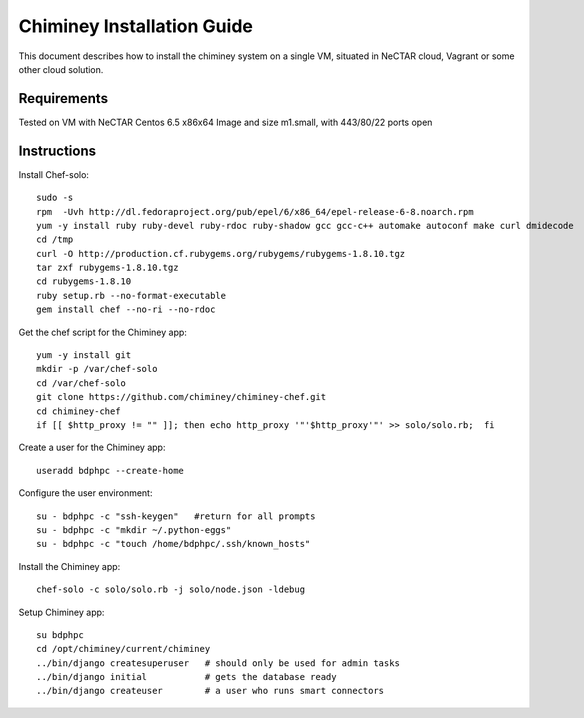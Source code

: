 .. _installation_guide:

Chiminey Installation Guide
===========================


This document describes how to install the chiminey system on a single VM, situated
in NeCTAR cloud, Vagrant or some other cloud solution.

Requirements
------------

Tested on VM with NeCTAR Centos 6.5 x86x64 Image and size m1.small, with 443/80/22 ports open


Instructions
------------

Install Chef-solo::

    sudo -s
    rpm  -Uvh http://dl.fedoraproject.org/pub/epel/6/x86_64/epel-release-6-8.noarch.rpm
    yum -y install ruby ruby-devel ruby-rdoc ruby-shadow gcc gcc-c++ automake autoconf make curl dmidecode
    cd /tmp
    curl -O http://production.cf.rubygems.org/rubygems/rubygems-1.8.10.tgz
    tar zxf rubygems-1.8.10.tgz
    cd rubygems-1.8.10
    ruby setup.rb --no-format-executable
    gem install chef --no-ri --no-rdoc


Get the chef script for the Chiminey app::

    yum -y install git
    mkdir -p /var/chef-solo
    cd /var/chef-solo
    git clone https://github.com/chiminey/chiminey-chef.git
    cd chiminey-chef
    if [[ $http_proxy != "" ]]; then echo http_proxy '"'$http_proxy'"' >> solo/solo.rb;  fi

Create a user for the Chiminey app::

    useradd bdphpc --create-home

Configure the user environment::

    su - bdphpc -c "ssh-keygen"   #return for all prompts
    su - bdphpc -c "mkdir ~/.python-eggs"
    su - bdphpc -c "touch /home/bdphpc/.ssh/known_hosts"

Install the Chiminey app::

    chef-solo -c solo/solo.rb -j solo/node.json -ldebug

Setup Chiminey app::

    su bdphpc
    cd /opt/chiminey/current/chiminey
    ../bin/django createsuperuser   # should only be used for admin tasks
    ../bin/django initial           # gets the database ready
    ../bin/django createuser        # a user who runs smart connectors


.. seealso::

        https://www.djangoproject.com/
           The Django Project

        https://docs.djangoproject.com/en/1.4/intro/install/
           Django Quick Install Guide


